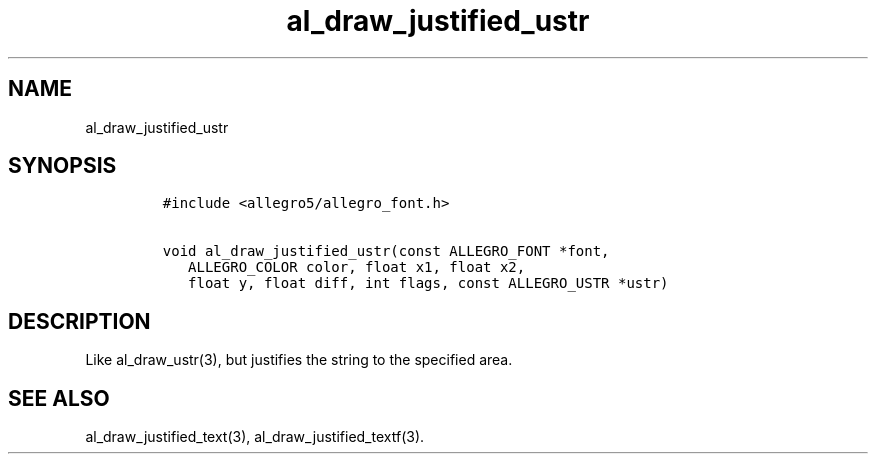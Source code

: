 .TH al_draw_justified_ustr 3 "" "Allegro reference manual"
.SH NAME
.PP
al_draw_justified_ustr
.SH SYNOPSIS
.IP
.nf
\f[C]
#include\ <allegro5/allegro_font.h>

void\ al_draw_justified_ustr(const\ ALLEGRO_FONT\ *font,
\ \ \ ALLEGRO_COLOR\ color,\ float\ x1,\ float\ x2,
\ \ \ float\ y,\ float\ diff,\ int\ flags,\ const\ ALLEGRO_USTR\ *ustr)
\f[]
.fi
.SH DESCRIPTION
.PP
Like al_draw_ustr(3), but justifies the string to the specified
area.
.SH SEE ALSO
.PP
al_draw_justified_text(3), al_draw_justified_textf(3).

